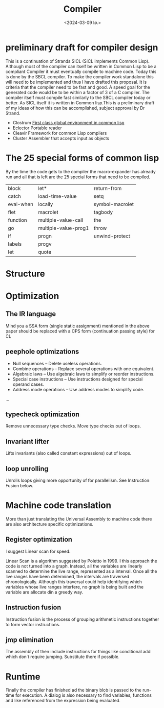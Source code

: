 #+title:      Compiler
#+date:       <2024-03-09 lø.>
#+OPTIONS: author:nil
#+STARTUP: inlineimages

#+hugo_base_dir: ~/Dokumenter/sicl-hugo
#+hugo_selection: posts
#+hugo_front_matter_format: yaml

* preliminary draft for compiler design

This is a continuation of Strands SICL (SICL implements Common
Lisp). Although most of the compiler can itself be written in Common
Lisp  to be a compliant Compiler it must eventually compile  to
machine code. Today this is done by the SBCL compiler. To make the
compiler work standalone this will need to be implemented and thus I have drafted this
proposal. It is criteria that the compiler need to be fast and good. A speed
goal for the generated code would be to be within a factor of 3 of a C compiler. The
compiler itself must compile fast similarly to the SBCL compiler today or
better. As SICL itself it is written in Common lisp.This is a preliminary draft of my
ideas of how this can be accomplished, subject approval by Dr Strand.

 * Clostrum
   [[http://metamodular.com/SICL/environments.pdf][First class global environment in common lisp]]
 * Eclector
   Portable reader
 * Cleavir
   Framework for common Lisp compilers
 * Cluster
   Assembler that accepts input as objects

* The 25 special forms of common lisp

By the time the code gets to the compiler the macro-expander has already run and all that
is left are the 25 special forms that need to be compiled.

| block     | let*                 | return-from     |
| catch     | load-time-value      | setq            |
| eval-when | locally              | symbol-macrolet |
| flet      | macrolet             | tagbody         |
| function  | multiple-value-call  | the             |
| go        | multiple-value-prog1 | throw           |
| if        | progn                | unwind-protect  |
| labels    | progv                |                 |
| let       | quote                |                 |
 
* Structure

#+ATTR_ORG: :width 600

[[../../static/images/Structure.svg]]

* Optimization
** The IR language

Mind you a SSA form (single static assignment) mentioned in the above
paper should be replaced with a CPS form (continuation passing style) for CL

** peephole optimizations

 * Null sequences – Delete useless operations.
 * Combine operations – Replace several operations with one equivalent.
 * Algebraic laws – Use algebraic laws to simplify or reorder instructions.
 * Special case instructions – Use instructions designed for special operand cases.
 * Address mode operations – Use address modes to simplify code.
 ...

** typecheck optimization

Remove unnecessary type checks. Move type checks out of loops.

** Invariant lifter

Lifts invariants (also called constant expressions) out of loops.

** loop unrolling

Unrolls loops giving more opportunity of for parallelism. See Instruction Fusion below.

* Machine code translation

More than just translating the Universal Assembly to machine code there are also
architecture specific optimizations.

** Register optimization

I suggest Linear scan for speed.

Linear Scan is a algorithm suggested by Poletto in 1999. I this
approach the code is not turned into a graph. Instead, all the
variables are linearly scanned to determine the live range,
represented as a interval. Once all the live ranges have been
determined, the intervals are traversed chronologically. Although this
traversal could help identifying which variables whose live ranges
interfere, no graph is being built and the variable are allocate din
a greedy way.

** Instruction fusion

Instruction fusion is the process of grouping arithmetic instructions together to form
vector instructions. 

** jmp elimination

The assembly of then include instructions for things like conditional add which don't require
jumping. Substitute there if possible.

* Runtime

Finally the compiler has finished ad the binary blob is passed to the run-time for
execution. A dialog is also necessary to find variables, functions and like referenced from
the expression being evaluated.


# Local Variables:
# eval: (set-fill-column 90)
# eval: (auto-fill-mode t)
# eval: (org-hugo-auto-export-mode t)
# End:

#  LocalWords:  inlining typecheck  svg jmp Runtime invariants progv setq prog flet
#  LocalWords:  macrolet tagbody eval SICL Clostrum Cleavir
